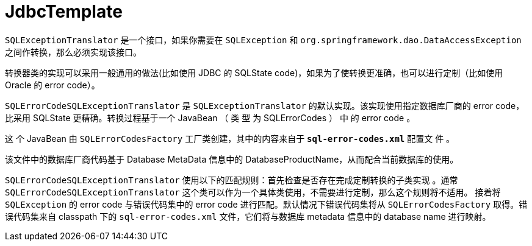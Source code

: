 [#jdbc]
= JdbcTemplate

`SQLExceptionTranslator` 是一个接口，如果你需要在 `SQLException` 和 `org.springframework.dao.DataAccessException` 之间作转换，那么必须实现该接口。

转换器类的实现可以采用一般通用的做法(比如使用 JDBC 的 SQLState code)，如果为了使转换更准确，也可以进行定制（比如使用 Oracle 的 error code）。

`SQLErrorCodeSQLExceptionTranslator` 是 `SQLExceptionTranslator` 的默认实现。该实现使用指定数据库厂商的 error code，比采用 SQLState 更精确。转换过程基于一个 JavaBean （ 类 型 为 SQLErrorCodes ） 中 的 error code 。

这 个 JavaBean 由 `SQLErrorCodesFactory` 工厂类创建，其中的内容来自于 *`sql-error-codes.xml`* 配置文 件 。

该文件中的数据库厂商代码基于 Database MetaData 信息中的 DatabaseProductName，从而配合当前数据库的使用。

`SQLErrorCodeSQLExceptionTranslator` 使用以下的匹配规则：首先检查是否存在完成定制转换的子类实现 。通常 `SQLErrorCodeSQLExceptionTranslator` 这个类可以作为一个具体类使用，不需要进行定制，那么这个规则将不适用。
接着将 `SQLException` 的 error code 与错误代码集中的 error code 进行匹配。默认情况下错误代码集将从 `SQLErrorCodesFactory` 取得。错误代码集来自 classpath 下的 `sql-error-codes.xml` 文件，它们将与数据库 metadata 信息中的 database name 进行映射。
